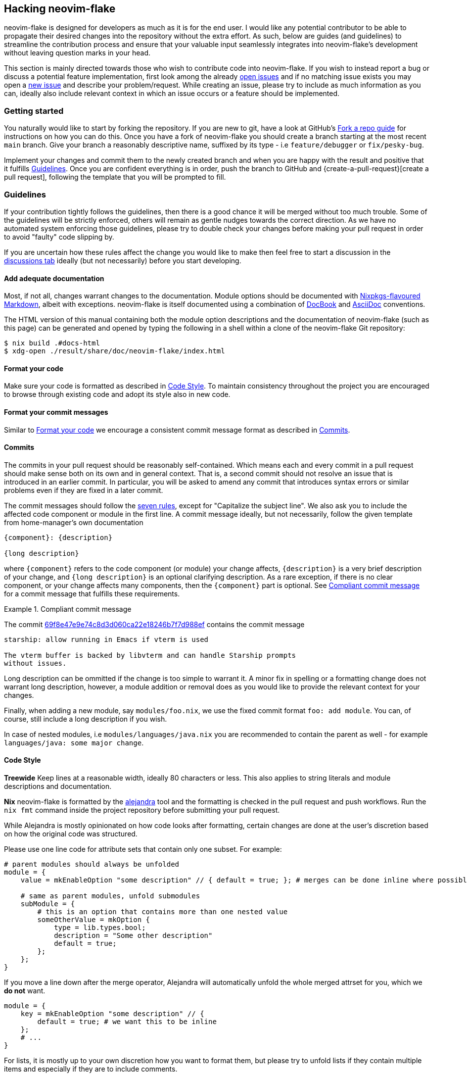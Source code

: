 [[ch-hacking]]
== Hacking neovim-flake

neovim-flake is designed for developers as much as it is for the end user. I would like any potential contributor
to be able to propagate their desired changes into the repository without the extra effort. As such, below are guides
(and guidelines) to streamline the contribution process and ensure that your valuable input seamlessly integrates
into neovim-flake's development without leaving question marks in your head.

:fork-a-repo: https://help.github.com/articles/fork-a-repo/
:open-issues: https://github.com/notashelf/neovim-flake/issues
:new-issue: https://github.com/notashelf/neovim-flake/issues/new
:seven-rules: https://cbea.ms/git-commit/#seven-rules
:example-commit-message: https://github.com/nix-community/home-manager/commit/69f8e47e9e74c8d3d060ca22e18246b7f7d988ef

This section is mainly directed towards those who wish to contribute code into neovim-flake. If you wish to instead
report a bug or discuss a potential feature implementation, first look among the already {open-issues}[open issues] and
if no matching issue exists you may open a {new-issue}[new issue] and describe your problem/request. While creating an
issue, please try to include as much information as you can, ideally also include relevant context in which an issue
occurs or a feature should be implemented.

[[sec-contrib-getting-started]]
=== Getting started

You naturally would like to start by forking the repository. If you are new to git, have a look at GitHub's
{fork-a-repo}[Fork a repo guide] for instructions on how you can do this. Once you have a fork of neovim-flake
you should create a branch starting at the most recent `main` branch.
Give your branch a reasonably descriptive name, suffixed by its type - i.e `feature/debugger` or `fix/pesky-bug`.

Implement your changes and commit them to the newly created branch and when you are happy with the result and positive
that it fulfills <<sec-guidelines>>. Once you are confident everything is in order, push the branch to GitHub and
{create-a-pull-request}[create a pull request], following the template that you will be prompted to fill.

[[sec-guidelines]]
=== Guidelines
:assertions: https://nixos.org/manual/nixos/stable/index.html#sec-assertions
:discussions-tab: https://github.com/NotAShelf/neovim-flake/discussions

If your contribution tightly follows the guidelines, then there is a good chance it will be merged without too much
trouble. Some of the guidelines will be strictly enforced, others will remain as gentle nudges towards the correct
direction. As we have no automated system enforcing those guidelines, please try to double check your changes before
making your pull request in order to avoid "faulty" code slipping by.

If you are uncertain how these rules affect the change you would like to make then feel free to start a
discussion in the {discussions-tab}[discussions tab] ideally (but not necessarily) before you start developing.

[[sec-documentation]]
==== Add adequate documentation
:nixpkgs-markdown: https://nixos.org/manual/nixpkgs/unstable/#sec-contributing-markup
:docbook: https://tdg.docbook.org/
:asciidoc: https://asciidoc.org/

Most, if not all, changes warrant changes to the documentation. Module options should be documented with
{nixpkgs-markdown}[Nixpkgs-flavoured Markdown], albeit with exceptions.
neovim-flake is itself documented using a combination of {docbook}[DocBook] and {asciidoc}[AsciiDoc] conventions.

The HTML version of this manual containing both the module option descriptions and the documentation of neovim-flake
(such as this page) can be generated and opened by typing the following in a shell within a clone of the
neovim-flake Git repository:

[source,console]
----
$ nix build .#docs-html
$ xdg-open ./result/share/doc/neovim-flake/index.html
----

[[sec-guidelines-code-style]]
==== Format your code

Make sure your code is formatted as described in <<sec-code-style>>. To maintain consistency throughout the project
you are encouraged to browse through existing code and adopt its style also in new code.

[[sec-guidelines-commit-message-style]]
==== Format your commit messages

Similar to <<sec-guidelines-code-style>> we encourage a consistent commit message format as described
in <<sec-commit-style>>.

[[sec-commit-style]]
==== Commits

The commits in your pull request should be reasonably self-contained. Which means each and every commit in
a pull request should make sense both on its own and in general context. That is, a second commit should not resolve
an issue that is introduced in an earlier commit.  In particular, you will be asked to amend any commit that
introduces syntax errors or similar problems even if they are fixed in a later commit.

The commit messages should follow the {seven-rules}[seven rules], except for "Capitalize the subject line".
We also ask you to include the affected code component or module in the first line.
A commit message ideally, but not necessarily, follow the given template from home-manager's own documentation

----
{component}: {description}

{long description}
----

where `{component}` refers to the code component (or module) your change affects, `{description}` is a very brief
description of your change, and `{long description}` is an optional clarifying description. As a rare exception, if
there is no clear component, or your change affects many components, then the `{component}` part is optional.
See <<ex-commit-message>> for a commit message that fulfills these requirements.

[[ex-commit-message]]
.Compliant commit message
===============================================================================
The commit {example-commit-message}[69f8e47e9e74c8d3d060ca22e18246b7f7d988ef] contains the commit message

----
starship: allow running in Emacs if vterm is used

The vterm buffer is backed by libvterm and can handle Starship prompts
without issues.
----
===============================================================================

Long description can be ommitted if the change is too simple to warrant it. A minor fix in spelling or a formatting
change does not warrant long description, however, a module addition or removal does as you would like to provide the
relevant context for your changes.

Finally, when adding a new module, say `modules/foo.nix`, we use the fixed commit format `foo: add module`.
You can, of course, still include a long description if you wish.

In case of nested modules, i.e `modules/languages/java.nix` you are recommended to contain the parent as well - for
example `languages/java: some major change`.


[[sec-code-style]]
==== Code Style
:alejandra: https://github.com/kamadorueda/alejandra

**Treewide**
Keep lines at a reasonable width, ideally 80 characters or less. This also applies to string literals and module
descriptions and documentation.

**Nix**
neovim-flake is formatted by the {alejandra}[alejandra] tool and the formatting is checked in the pull
request and push workflows. Run the `nix fmt` command inside the project repository before submitting your
pull request.

While Alejandra is mostly opinionated on how code looks after formatting, certain changes are done at the
user's discretion based on how the original code was structured.

Please use one line code for attribute sets that contain only one subset.
For example:

[source,nix]
----
# parent modules should always be unfolded
module = {
    value = mkEnableOption "some description" // { default = true; }; # merges can be done inline where possible

    # same as parent modules, unfold submodules
    subModule = {
        # this is an option that contains more than one nested value
        someOtherValue = mkOption {
            type = lib.types.bool;
            description = "Some other description"
            default = true;
        };
    };
}
----

If you move a line down after the merge operator, Alejandra will automatically unfold the whole merged attrset
for you, which we **do not** want.

[source,nix]
----
module = {
    key = mkEnableOption "some description" // {
        default = true; # we want this to be inline
    };
    # ...
}
----

For lists, it is mostly up to your own discretion how you want to format them, but please try to unfold lists if
they contain multiple items and especially if they are to include comments.

[source,nix]
----
# this is ok
acceptableList = [
    item1 # comment
    item2
    item3 # some other comment
    item4
];

# this is not ok
listToBeAvoided = [item1 item2 /* comment */ item3 item4];

# this is ok
singleItemList = [item1];
----

[[sec-testing]]
=== Testing Your Changes

Once you have made your changes, you will need to test them throughly. If it is a module, add your module option to
`configuration.nix` (located in the root of this project) inside `neovimConfiguration`. Enable it, and then run the
maximal configuration with `nix run .#maximal -Lv` to check for build errors. If neovim opens in the current directory
without any error messages (you can check the output of `:messages` inside neovim to see if there are any errors), then
your changes are good to go. Open your pull request, and it will be reviewed as soon as posssible.

If it is not a new module, but a change to an existing one, then make sure the module you have changed is enabled in the
maximal configuration by editing configuration.nix, and then run it with `nix run .#maximal -Lv`. Same procedure as
adding a new module will apply here.

[[sec-keybinds]]
=== Keybinds

As of 0.4, there exists an API for writing your own keybinds and a couple of useful utility functions are available in
the https://github.com/NotAShelf/neovim-flake/tree/main/lib[extended standard library]. The following section contains
a general overview to how you may utilize said functions.

[[sec-custom-key-mappings]]
==== Custom Key Mappings Support for a Plugin

:maps: https://notashelf.github.io/neovim-flake/options.html#opt-vim.maps.command._name_.action

To set a mapping, you should define it in `vim.maps.<<mode>>`.
The available modes are:

* normal
* insert
* select
* visual
* terminal
* normalVisualOp
* visualOnly
* operator
* insertCommand
* lang
* command

An example, simple keybinding, can look like this:

[source,nix]
----
{
  vim.maps.normal = {
    "<leader>wq" = {
      action = ":wq<CR>";
      silent = true;
      desc = "Save file and quit";
    };
  };
}
----

There are many settings available in the options. Please refer to the {maps}[documentation] to see a list of them.

`neovim-flake` provides a list of helper commands, so that you don't have to write the mapping attribute sets every
time:

* `mkBinding = key: action: desc:` - makes a basic binding, with `silent` set to true.
* `mkExprBinding = key: action: desc:` - makes an expression binding, with `lua`, `silent`, and `expr` set to true.
* `mkLuaBinding = key: action: desc:` - makes an expression binding, with `lua`, and `silent` set to true.

Note that the Lua in these bindings is actual Lua, not pasted into a `:lua` command.
Therefore, you either pass in a function like `require('someplugin').some_function`, without actually calling it,
or you define your own function, like `function() require('someplugin').some_function() end`.

Additionally, to not have to repeat the descriptions, there's another utility function with its own set of functions:

[source,nix]
----
# Utility function that takes two attrsets:
# { someKey = "some_value" } and
# { someKey = { description = "Some Description"; }; }
# and merges them into
# { someKey = { value = "some_value"; description = "Some Description"; }; }

addDescriptionsToMappings = actualMappings: mappingDefinitions:
----

This function can be used in combination with the same `mkBinding` functions as above, except they only take two
arguments - `binding` and `action`, and have different names:

* `mkSetBinding = binding: action:` - makes a basic binding, with `silent` set to true.
* `mkSetExprBinding = binding: action:` - makes an expression binding, with `lua`, `silent`, and `expr` set to true.
* `mkSetLuaBinding = binding: action:` - makes an expression binding, with `lua`, and `silent` set to true.

You can read the source code of some modules to see them in action, but their usage should look something like this:

[source,nix]
----
# plugindefinition.nix
{lib, ...}:
with lib; {
  options.vim.plugin = {
    enable = mkEnableOption "Enable plugin";

    # Mappings should always be inside an attrset called mappings
    mappings = {
      # mkMappingOption is a helper function from lib,
      # that takes a description (which will also appear in which-key),
      # and a default mapping (which can be null)
      toggleCurrentLine = mkMappingOption "Toggle current line comment" "gcc";
      toggleCurrentBlock = mkMappingOption "Toggle current block comment" "gbc";

      toggleOpLeaderLine = mkMappingOption "Toggle line comment" "gc";
      toggleOpLeaderBlock = mkMappingOption "Toggle block comment" "gb";

      toggleSelectedLine = mkMappingOption "Toggle selected comment" "gc";
      toggleSelectedBlock = mkMappingOption "Toggle selected block" "gb";
    };
  };
}
----

[source,nix]
----
# config.nix
{
  pkgs,
  config,
  lib,
  ...
}:
with lib;
with builtins; let
  cfg = config.vim.plugin;
  self = import ./plugindefinition.nix {inherit lib;};
  mappingDefinitions = self.options.vim.plugin;

  # addDescriptionsToMappings is a helper function from lib,
  # that merges mapping values and their descriptions
  # into one nice attribute set
  mappings = addDescriptionsToMappings cfg.mappings mappingDefinitions;
in {
  config = mkIf (cfg.enable) {
    # ...

    vim.maps.normal = mkMerge [
      # mkSetBinding is another helper function from lib,
      # that actually adds the mapping with a description.
      (mkSetBinding mappings.findFiles "<cmd> Telescope find_files<CR>")
      (mkSetBinding mappings.liveGrep "<cmd> Telescope live_grep<CR>")
      (mkSetBinding mappings.buffers "<cmd> Telescope buffers<CR>")
      (mkSetBinding mappings.helpTags "<cmd> Telescope help_tags<CR>")
      (mkSetBinding mappings.open "<cmd> Telescope<CR>")

      (mkSetBinding mappings.gitCommits "<cmd> Telescope git_commits<CR>")
      (mkSetBinding mappings.gitBufferCommits "<cmd> Telescope git_bcommits<CR>")
      (mkSetBinding mappings.gitBranches "<cmd> Telescope git_branches<CR>")
      (mkSetBinding mappings.gitStatus "<cmd> Telescope git_status<CR>")
      (mkSetBinding mappings.gitStash "<cmd> Telescope git_stash<CR>")

      (mkIf config.vim.lsp.enable (mkMerge [
        (mkSetBinding mappings.lspDocumentSymbols "<cmd> Telescope lsp_document_symbols<CR>")
        (mkSetBinding mappings.lspWorkspaceSymbols "<cmd> Telescope lsp_workspace_symbols<CR>")

        (mkSetBinding mappings.lspReferences "<cmd> Telescope lsp_references<CR>")
        (mkSetBinding mappings.lspImplementations "<cmd> Telescope lsp_implementations<CR>")
        (mkSetBinding mappings.lspDefinitions "<cmd> Telescope lsp_definitions<CR>")
        (mkSetBinding mappings.lspTypeDefinitions "<cmd> Telescope lsp_type_definitions<CR>")
        (mkSetBinding mappings.diagnostics "<cmd> Telescope diagnostics<CR>")
      ]))

      (
        mkIf config.vim.treesitter.enable
        (mkSetBinding mappings.treesitter "<cmd> Telescope treesitter<CR>")
      )
    ];

    # ...
  };
}
----

[NOTE]
====
If you have come across a plugin that has an API that doesn't seem to easily allow custom keybindings,
don't be scared to implement a draft PR. We'll help you get it done.
====

[[sec-additional-plugins]]
=== Adding Plugins

To add a new neovim plugin, first add the source url in the inputs section of `flake.nix`

[source,nix]
----
{
    inputs = {
        # ...
        neodev-nvim = {
            url = "github:folke/neodev.nvim";
            flake = false;
        };
    };
}
----

Then add the name of the plugin into the `availablePlugins` variable in `lib/types/plugins.nix`:

[source,nix]
----
# ...
availablePlugins = [
    # ...
    "neodev-nvim"
];
----

You can now reference this plugin using its string name:

[source,nix]
----
config.vim.startPlugins = ["neodev-nvim"];
----
